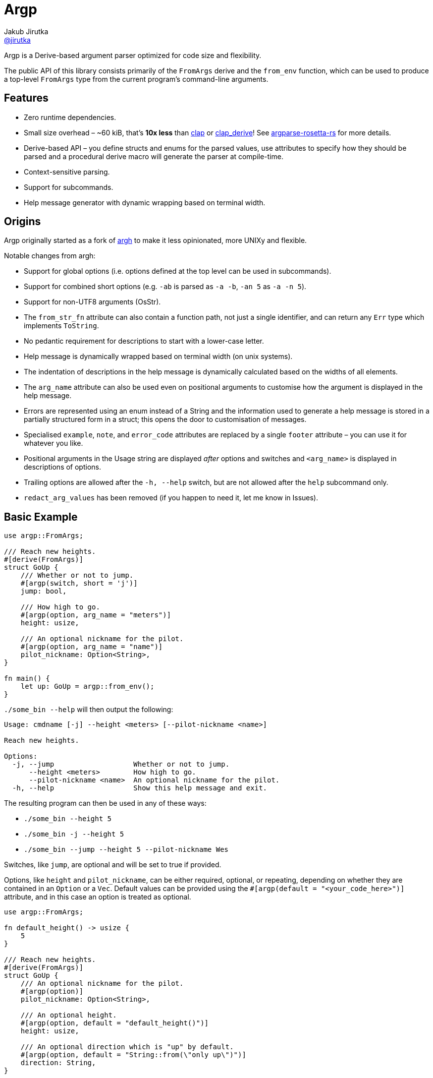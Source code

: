 = Argp
Jakub Jirutka <https://github.com/jirutka[@jirutka]>
:proj-name: argp
:gh-name: jirutka/{proj-name}

ifdef::env-github[]
image:https://img.shields.io/crates/v/{proj-name}.svg[Version on crates.io, link=https://crates.io/crates/{proj-name}]
image:https://docs.rs/{proj-name}/badge.svg[docs.rs, link=https://docs.rs/crate/{proj-name}/]
image:https://github.com/{gh-name}/workflows/CI/badge.svg[CI Workflow, link=https://github.com/{gh-name}/actions?query=workflow%3A%22CI%22]
endif::env-github[]

Argp is a Derive-based argument parser optimized for code size and flexibility.

The public API of this library consists primarily of the `FromArgs` derive and the `from_env` function, which can be used to produce a top-level `FromArgs` type from the current program's command-line arguments.


== Features

* Zero runtime dependencies.
* Small size overhead – ~60 kiB, that’s *10x less* than https://github.com/clap-rs/clap[clap] or https://github.com/clap-rs/clap/tree/master/clap_derive[clap_derive]! See https://github.com/jirutka/argparse-rosetta-rs[argparse-rosetta-rs] for more details.
* Derive-based API – you define structs and enums for the parsed values, use attributes to specify how they should be parsed and a procedural derive macro will generate the parser at compile-time.
* Context-sensitive parsing.
* Support for subcommands.
* Help message generator with dynamic wrapping based on terminal width.


== Origins

Argp originally started as a fork of https://github.com/google/argh/[argh] to make it less opinionated, more UNIXy and flexible.

Notable changes from argh:

* Support for global options (i.e. options defined at the top level can be used in subcommands).
* Support for combined short options (e.g. `-ab` is parsed as `-a -b`, `-an 5` as `-a -n 5`).
* Support for non-UTF8 arguments (OsStr).
* The `from_str_fn` attribute can also contain a function path, not just a single identifier, and can return any `Err` type which implements `ToString`.
* No pedantic requirement for descriptions to start with a lower-case letter.
* Help message is dynamically wrapped based on terminal width (on unix systems).
* The indentation of descriptions in the help message is dynamically calculated based on the widths of all elements.
* The `arg_name` attribute can also be used even on positional arguments to customise how the argument is displayed in the help message.
* Errors are represented using an enum instead of a String and the information used to generate a help message is stored in a partially structured form in a struct; this opens the door to customisation of messages.
* Specialised `example`, `note`, and `error_code` attributes are replaced by a single `footer` attribute – you can use it for whatever you like.
* Positional arguments in the Usage string are displayed _after_ options and switches and `<arg_name>` is displayed in descriptions of options.
* Trailing options are allowed after the `-h, --help` switch, but are not allowed after the `help` subcommand only.
* `redact_arg_values` has been removed (if you happen to need it, let me know in Issues).


== Basic Example

[source, rust]
----
use argp::FromArgs;

/// Reach new heights.
#[derive(FromArgs)]
struct GoUp {
    /// Whether or not to jump.
    #[argp(switch, short = 'j')]
    jump: bool,

    /// How high to go.
    #[argp(option, arg_name = "meters")]
    height: usize,

    /// An optional nickname for the pilot.
    #[argp(option, arg_name = "name")]
    pilot_nickname: Option<String>,
}

fn main() {
    let up: GoUp = argp::from_env();
}
----

`./some_bin --help` will then output the following:

....
Usage: cmdname [-j] --height <meters> [--pilot-nickname <name>]

Reach new heights.

Options:
  -j, --jump                   Whether or not to jump.
      --height <meters>        How high to go.
      --pilot-nickname <name>  An optional nickname for the pilot.
  -h, --help                   Show this help message and exit.
....

The resulting program can then be used in any of these ways:

* `./some_bin --height 5`
* `./some_bin -j --height 5`
* `./some_bin --jump --height 5 --pilot-nickname Wes`

Switches, like `jump`, are optional and will be set to true if provided.

Options, like `height` and `pilot_nickname`, can be either required, optional, or repeating, depending on whether they are contained in an `Option` or a `Vec`.
Default values can be provided using the `#[argp(default = "<your_code_here>")]` attribute, and in this case an option is treated as optional.

[source, rust]
----
use argp::FromArgs;

fn default_height() -> usize {
    5
}

/// Reach new heights.
#[derive(FromArgs)]
struct GoUp {
    /// An optional nickname for the pilot.
    #[argp(option)]
    pilot_nickname: Option<String>,

    /// An optional height.
    #[argp(option, default = "default_height()")]
    height: usize,

    /// An optional direction which is "up" by default.
    #[argp(option, default = "String::from(\"only up\")")]
    direction: String,
}

fn main() {
    let up: GoUp = argp::from_env();
}
----

Custom option types can be deserialized so long as they implement the `FromArgValue` trait (already implemented for most types in std for which the `FromStr` trait is implemented).
If more customized parsing is required, you can supply a custom `fn(&str) -> Result<T, E>` using the `from_str_fn` attribute, or `fn(&OsStr) -> Result<T, E>` using the `from_os_str_fn` attribute, where `E` implements `ToString`:

[source, rust]
----
use argp::FromArgs;
use std::ffi::OsStr;
use std::path::PathBuf;

/// Goofy thing.
#[derive(FromArgs)]
struct FineStruct {
    /// Always five.
    #[argp(option, from_str_fn(always_five))]
    five: usize,

    /// File path.
    #[argp(option, from_os_str_fn(convert_path))]
    path: PathBuf,
}

fn always_five(_value: &str) -> Result<usize, String> {
    Ok(5)
}

fn convert_path(value: &OsStr) -> Result<PathBuf, String> {
    Ok(PathBuf::from("/tmp").join(value))
}
----

Positional arguments can be declared using `#[argp(positional)]`.
These arguments will be parsed in order of their declaration in the structure:

[source, rust]
----
use argp::FromArgs;

/// A command with positional arguments.
#[derive(FromArgs, PartialEq, Debug)]
struct WithPositional {
    #[argp(positional)]
    first: String,
}
----

The last positional argument may include a default, or be wrapped in `Option` or `Vec` to indicate an optional or repeating positional argument.

Subcommands are also supported.
To use a subcommand, declare a separate `FromArgs` type for each subcommand as well as an enum that cases over each command:

[source, rust]
----
use argp::FromArgs;

/// Top-level command.
#[derive(FromArgs, PartialEq, Debug)]
struct TopLevel {
    /// Be verbose.
    #[argp(switch, short = 'v', global)]
    verbose: bool,

    #[argp(subcommand)]
    nested: MySubCommandEnum,
}

#[derive(FromArgs, PartialEq, Debug)]
#[argp(subcommand)]
enum MySubCommandEnum {
    One(SubCommandOne),
    Two(SubCommandTwo),
}

/// First subcommand.
#[derive(FromArgs, PartialEq, Debug)]
#[argp(subcommand, name = "one")]
struct SubCommandOne {
    /// How many x.
    #[argp(option)]
    x: usize,
}

/// Second subcommand.
#[derive(FromArgs, PartialEq, Debug)]
#[argp(subcommand, name = "two")]
struct SubCommandTwo {
    /// Whether to fooey.
    #[argp(switch)]
    fooey: bool,
}
----


== How to debug the expanded derive macro for `argp`

The `argp::FromArgs` derive macro can be debugged with the https://crates.io/crates/cargo-expand[cargo-expand] crate.


=== Expand the derive macro in `examples/simple_example.rs`

See link:argp/examples/simple_example.rs[] for the example struct we wish to expand.

First, install `cargo-expand` by running `cargo install cargo-expand`.
Note this requires the nightly build of Rust.

Once installed, run `cargo expand` with in the `argp` package and you can see the expanded code.


== License

This project is licensed under http://opensource.org/licenses/BSD-3-Clause/[BSD-3-Clause license].
For the full text of the license, see the link:LICENSE[LICENSE] file.

